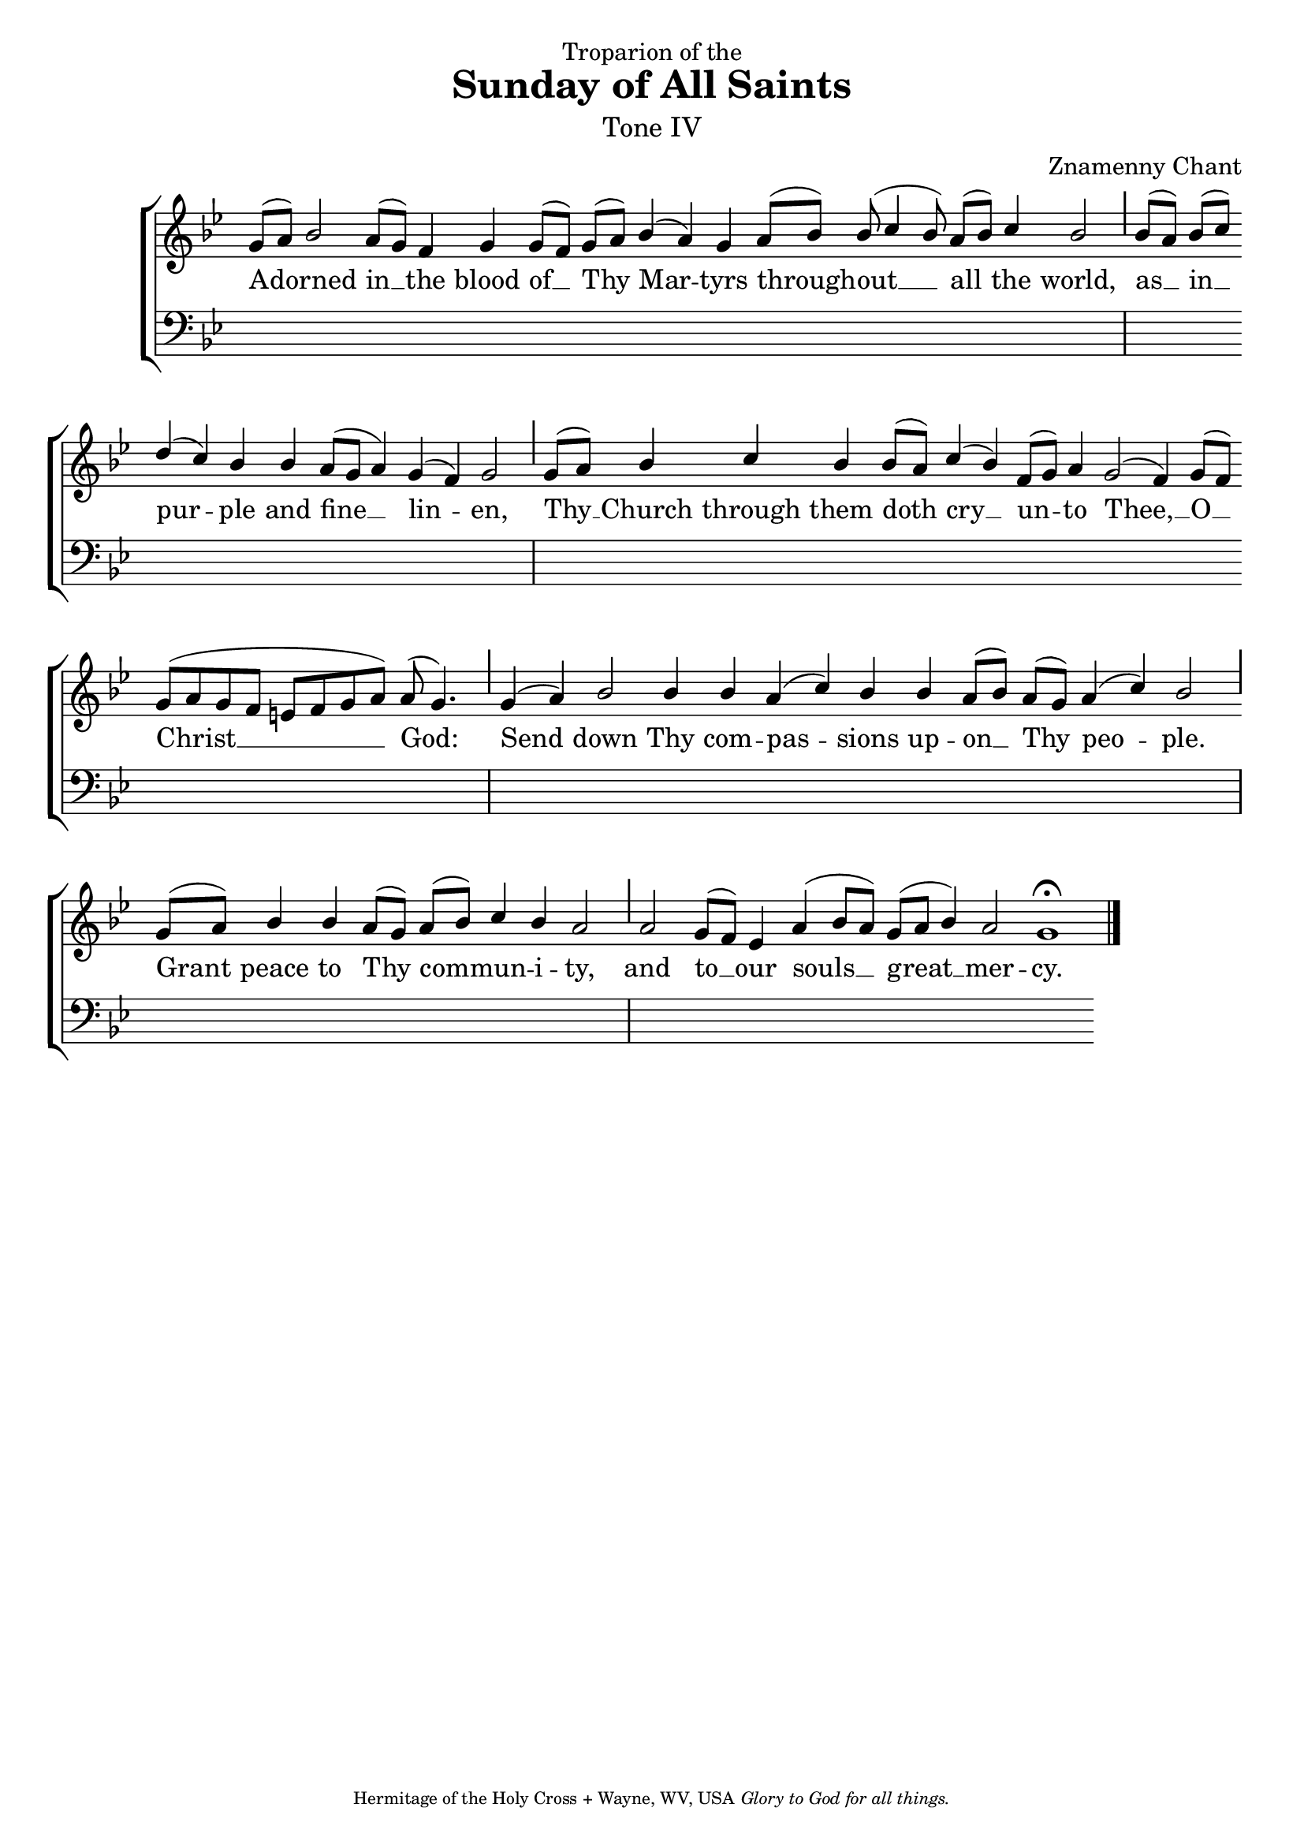 %%% GLORY TO GOD FOR ALL THINGS %%%
\version "2.10.0"
W = { \once \override Staff.BarLine #'bar-size = #2 \once \override Staff.BarLine #'thickness = #-2 \bar "|" 
	 }
J = { \once \override Staff.BarLine #'extra-offset = #'(0 . 2)
	\once \override Staff.BarLine #'bar-size = #1 \bar "|" }
Z = { \bar "" \break }
D = { \bar ":" } 
B = { \bar "|" }

\header { 
% TOP	
	dedication="Troparion of the"  title = "Sunday of All Saints" 
	subtitle = \markup \medium "Tone IV"
	subsubtitle =  "" instrument=""
% 	RIGHT SIDE
	composer =  "Znamenny Chant"
	arranger=""
	opus=""
% Left SIDE
	poet=""
	meter=""
	piece=""
% 	BOTTOM
	tagline = \markup \center-align \teeny { "Hermitage of the Holy Cross + Wayne, WV, USA" \italic "Glory to God for all things." } }  

\score { 
\context ChoirStaff  <<
	
	\context Staff = women << 
		\context Voice = sopranos \relative c''  { \voiceOne \set Score.timing = ##f \key bes \major \autoBeamOff \set Staff.midiInstrument = "choir aahs"
	g8[( a)] bes2 a8([ g]) f4 g g8([ f]) g([ a]) bes4( a) g a8([ bes]) bes( c4 bes8) a[( bes]) c4 bes2 \J bes8([ a]) bes([ c]) \Z d4( c) bes bes a8([ g] a4) g( f) g2 \J g8[( a]) s8 bes4 c bes bes8([ a]) c4( bes) f8([ g]) a4 g2( f4) g8([ f]) \Z g([ a g f] e[ f g a]) a( g4.) \J g4( a) bes2 bes4 bes a( c) bes bes a8([ bes]) a([ g]) a4( c) bes2 \J g8([ a])  bes4 bes a8([ g]) a([ bes]) c4 bes a2  \J a2 g8([ f]) e4 a4( bes8[ a]) \stemUp g8([ a] bes4) a2 g1 \fermata \bar "|."
 }
		\context Voice = altos \relative c' { \voiceTwo 
	 	 }
		>>		
	 	\context Lyrics = altos  \lyricsto sopranos { 
			
			 A -- dorned in __ the blood of __ Thy Mar -- tyrs through -- out __ all the world, as __ in __ pur -- ple and fine __ lin -- en, Thy __ Church through them doth cry __ un -- to Thee, __ O __ Christ __ God: Send  down Thy com -- pas -- sions up -- on __ Thy peo -- ple. Grant peace to Thy com -- mun -- i -- ty, and to __ our souls __ great __ mer -- cy.  
			
			}
	
	\context Staff = men << \clef bass 
		\context Voice = tenor \relative c { \voiceOne \key bes \major \set Staff.midiInstrument = "choir aahs" 
	          } 
		\context Voice = bass \relative c { \voiceTwo s1*22 }

				>>  
		
	
	
	>>
		
\layout { ragged-last = ##t \context { \Staff \remove "Time_signature_engraver" \remove "Bar_number_engraver"}
\context { \Lyrics \override LyricSpace #'minimum-distance = #.8 } }


 
  \midi {
    \context {
      \Score
      tempoWholesPerMinute = #(ly:make-moment 90 4)
      }
    }


 } 

%%% GLORY TO GOD FOR ALL THINGS %%%


